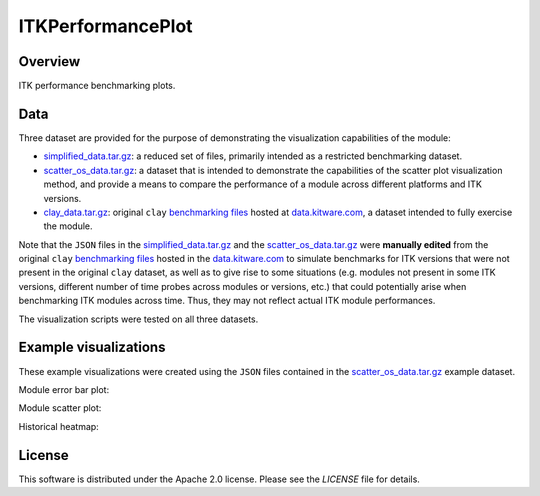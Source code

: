 ITKPerformancePlot
==================

.. image:: https://img.shields.io/badge/License-Apache%202.0-blue.svg?style=shield
   :target: https://github.com/jhlegarreta/ITKPerformancePlot/blob/master/LICENSE


Overview
--------

ITK performance benchmarking plots.


Data
----

Three dataset are provided for the purpose of demonstrating the visualization
capabilities of the module:

- `simplified_data.tar.gz <./example_data/simplified_data.tar.gz>`_: a
  reduced set of files, primarily intended as a restricted benchmarking
  dataset.
- `scatter_os_data.tar.gz <./example_data/scatter_os_data.tar.gz>`_: a dataset
  that is intended to demonstrate the capabilities of the scatter plot
  visualization method, and provide a means to compare the performance of a
  module across different platforms and ITK versions.
- `clay_data.tar.gz <./example_data/clay_data.tar.gz>`_: original ``clay``
  `benchmarking files <https://data.kitware.com/#folder/5afa58368d777f0685798c5b>`_
  hosted at `data.kitware.com <https://data.kitware.com>`_, a dataset intended
  to fully exercise the module.

Note that the ``JSON`` files in the
`simplified_data.tar.gz <./example_data/simplified_data.tar.gz>`_ and the
`scatter_os_data.tar.gz <./example_data/scatter_os_data.tar.gz>`_ were
**manually edited** from the original ``clay``
`benchmarking files <https://data.kitware.com/#folder/5afa58368d777f0685798c5b>`_
hosted in the `data.kitware.com <https://data.kitware.com>`_ to simulate
benchmarks for ITK versions that were not present in the original ``clay``
dataset, as well as to give rise to some situations (e.g. modules not present in
some ITK versions, different number of time probes across modules or versions,
etc.) that could potentially arise when benchmarking ITK modules across time.
Thus, they may not reflect actual ITK module performances.

The visualization scripts were tested on all three datasets.


Example visualizations
----------------------

These example visualizations were created using the ``JSON`` files contained in
the `scatter_os_data.tar.gz <./example_data/scatter_os_data.tar.gz>`_ example
dataset.

Module error bar plot:

.. image:: results/ITK_PerformanceBenchmarking-Module_vs_ITK_version_errorbar_LevelSet.png

Module scatter plot:

.. image:: results/ITK_PerformanceBenchmarking-Module_vs_ITK_version_OS_scatterplot_LevelSet.png

Historical heatmap:

.. image:: results/ITK_PerformanceBenchmarking-Historical_heatmap.png


License
-------

This software is distributed under the Apache 2.0 license. Please see the
*LICENSE* file for details.
